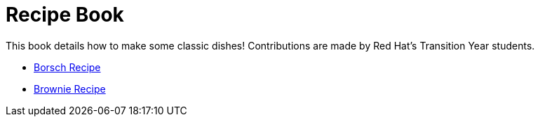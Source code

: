 = Recipe Book

This book details how to make some classic dishes! Contributions are made by Red Hat's Transition Year students.


* link:index.html?e=proc_recipe-CHLOE-MCHUGH.adoc[Borsch Recipe]
* link:index.html?e=proc_recipe-EMMA-MCHUGH.adoc[Brownie Recipe]
